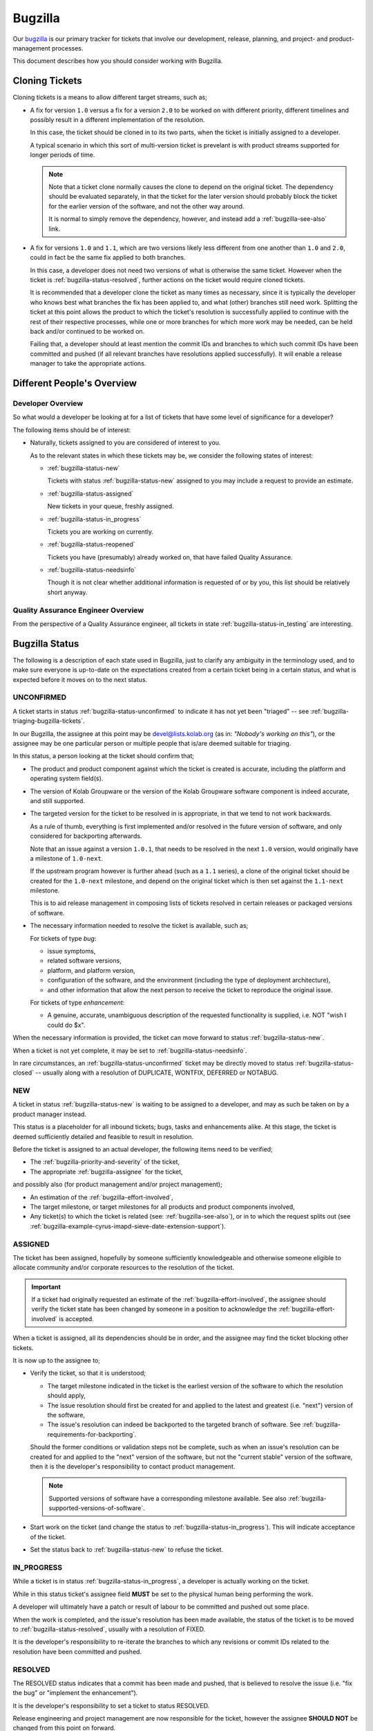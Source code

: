 ========
Bugzilla
========

Our `bugzilla`_ is our primary tracker for tickets that involve our
development, release, planning, and project- and product-management
processes.

This document describes how you should consider working with Bugzilla.

.. _bugzilla-cloning-tickets:

Cloning Tickets
===============

Cloning tickets is a means to allow different target streams, such as;

*   A fix for version ``1.0`` versus a fix for a version ``2.0`` to be
    worked on with different priority, different timelines and possibly
    result in a different implementation of the resolution.

    In this case, the ticket should be cloned in to its two parts, when
    the ticket is initially assigned to a developer.

    A typical scenario in which this sort of multi-version ticket is
    prevelant is with product streams supported for longer periods of
    time.

    .. NOTE::

        Note that a ticket clone normally causes the clone to depend on
        the original ticket. The dependency should be evaluated
        separately, in that the ticket for the later version should
        probably block the ticket for the earlier version of the
        software, and not the other way around.

        It is normal to simply remove the dependency, however, and
        instead add a :ref:`bugzilla-see-also` link.

*   A fix for versions ``1.0`` and ``1.1``, which are two versions
    likely less different from one another than ``1.0`` and ``2.0``,
    could in fact be the same fix applied to both branches.

    In this case, a developer does not need two versions of what is
    otherwise the same ticket. However when the ticket is
    :ref:`bugzilla-status-resolved`, further actions on the ticket would
    require cloned tickets.

    It is recommended that a developer clone the ticket as many times as
    necessary, since it is typically the developer who knows best what
    branches the fix has been applied to, and what (other) branches
    still need work. Splitting the ticket at this point allows the
    product to which the ticket's resolution is successfully applied to
    continue with the rest of their respective processes, while one or
    more branches for which more work may be needed, can be held back
    and/or continued to be worked on.

    Failing that, a developer should at least mention the commit IDs and
    branches to which such commit IDs have been committed and pushed (if
    all relevant branches have resolutions applied successfully). It
    will enable a release manager to take the appropriate actions.

Different People's Overview
===========================

Developer Overview
------------------

So what would a developer be looking at for a list of tickets that have
some level of significance for a developer?

The following items should be of interest:

*   Naturally, tickets assigned to you are considered of interest to
    you.

    As to the relevant states in which these tickets may be, we consider
    the following states of interest:

    *   :ref:`bugzilla-status-new`

        Tickets with status :ref:`bugzilla-status-new` assigned to you
        may include a request to provide an estimate.

    *   :ref:`bugzilla-status-assigned`

        New tickets in your queue, freshly assigned.

    *   :ref:`bugzilla-status-in_progress`

        Tickets you are working on currently.

    *   :ref:`bugzilla-status-reopened`

        Tickets you have (presumably) already worked on, that have
        failed Quality Assurance.

    *   :ref:`bugzilla-status-needsinfo`

        Though it is not clear whether additional information is
        requested of or by you, this list should be relatively short
        anyway.

Quality Assurance Engineer Overview
-----------------------------------

From the perspective of a Quality Assurance engineer, all tickets in
state :ref:`bugzilla-status-in_testing` are interesting.

Bugzilla Status
===============

The following is a description of each state used in Bugzilla, just to
clarify any ambiguity in the terminology used, and to make sure everyone
is up-to-date on the expectations created from a certain ticket being in
a certain status, and what is expected before it moves on to the next
status.

.. _bugzilla-status-unconfirmed:

UNCONFIRMED
-----------

A ticket starts in status :ref:`bugzilla-status-unconfirmed` to indicate
it has not yet been "triaged" -- see
:ref:`bugzilla-triaging-bugzilla-tickets`.

In our Bugzilla, the assignee at this point may be devel@lists.kolab.org
(as in: *"Nobody's working on this"*), or the assignee may be one
particular person or multiple people that is/are deemed suitable for
triaging.

In this status, a person looking at the ticket should confirm that;

*   The product and product component against which the ticket is
    created is accurate, including the platform and operating system
    field(s).

    .. TODO::

        Document an inventory of products and components along with the
        method of creating the inventory.

*   The version of Kolab Groupware or the version of the Kolab Groupware
    software component is indeed accurate, and still supported.

    .. TODO::

        Document the inventory of package versions, product streams and
        product versions that are supported, along with the methodology
        of creating such inventory.

*   The targeted version for the ticket to be resolved in is
    appropriate, in that we tend to not work backwards.

    As a rule of thumb, everything is first implemented and/or resolved
    in the future version of software, and only considered for
    backporting afterwards.

    Note that an issue against a version ``1.0.1``, that needs to be
    resolved in the next ``1.0`` version, would originally have a
    milestone of ``1.0-next``.

    If the upstream program however is further ahead (such as a ``1.1``
    series), a clone of the original ticket should be created for the
    ``1.0-next`` milestone, and depend on the original ticket which is
    then set against the ``1.1-next`` milestone.

    This is to aid release management in composing lists of tickets
    resolved in certain releases or packaged versions of software.

*   The necessary information needed to resolve the ticket is available,
    such as;

    For tickets of type *bug*:

    *   issue symptoms,

    *   related software versions,

    *   platform, and platform version,

    *   configuration of the software, and the environment (including
        the type of deployment architecture),

    *   and other information that allow the next person to receive the
        ticket to reproduce the original issue.

    For tickets of type *enhancement*:

    *   A genuine, accurate, unambiguous description of the requested
        functionality is supplied, i.e. NOT "wish I could do $x".

When the necessary information is provided, the ticket can move forward
to status :ref:`bugzilla-status-new`.

When a ticket is not yet complete, it may be set to
:ref:`bugzilla-status-needsinfo`.

In rare circumstances, an :ref:`bugzilla-status-unconfirmed` ticket may
be directly moved to status :ref:`bugzilla-status-closed` -- usually
along with a resolution of DUPLICATE, WONTFIX, DEFERRED or NOTABUG.

.. _bugzilla-status-new:

NEW
---

A ticket in status :ref:`bugzilla-status-new` is waiting to be assigned
to a developer, and may as such be taken on by a product manager instead.

This status is a placeholder for all inbound tickets; bugs, tasks and
enhancements alike. At this stage, the ticket is deemed sufficiently
detailed and feasible to result in resolution.

Before the ticket is assigned to an actual developer, the following
items need to be verified;

*   The :ref:`bugzilla-priority-and-severity` of the ticket,

*   The appropriate :ref:`bugzilla-assignee` for the ticket,

and possibly also (for product management and/or project management);

*   An estimation of the :ref:`bugzilla-effort-involved`,

*   The target milestone, or target milestones for all products and
    product components involved,

*   Any ticket(s) to which the ticket is related (see:
    :ref:`bugzilla-see-also`), or in to which the request splits out
    (see
    :ref:`bugzilla-example-cyrus-imapd-sieve-date-extension-support`).

.. _bugzilla-status-assigned:

ASSIGNED
--------

The ticket has been assigned, hopefully by someone sufficiently
knowledgeable and otherwise someone eligible to allocate community
and/or corporate resources to the resolution of the ticket.

.. IMPORTANT::

    If a ticket had originally requested an estimate of the
    :ref:`bugzilla-effort-involved`, the assignee should verify the
    ticket state has been changed by someone in a position to
    acknowledge the :ref:`bugzilla-effort-involved` is accepted.

When a ticket is assigned, all its dependencies should be in order, and
the assignee may find the ticket blocking other tickets.

It is now up to the assignee to;

*   Verify the ticket, so that it is understood;

    *   The target milestone indicated in the ticket is the earliest
        version of the software to which the resolution should apply,

    *   The issue resolution should first be created for and applied to
        the latest and greatest (i.e. "next") version of the software,

    *   The issue's resolution can indeed be backported to the targeted
        branch of software. See
        :ref:`bugzilla-requirements-for-backporting`.

    Should the former conditions or validation steps not be complete,
    such as when an issue's resolution can be created for and applied to
    the "next" version of the software, but not the "current stable"
    version of the software, then it is the developer's responsibility
    to contact product management.

    .. NOTE::

        Supported versions of software have a corresponding milestone
        available. See also
        :ref:`bugzilla-supported-versions-of-software`.

*   Start work on the ticket (and change the status to
    :ref:`bugzilla-status-in_progress`). This will indicate acceptance
    of the ticket.

*   Set the status back to :ref:`bugzilla-status-new` to refuse the
    ticket.

.. _bugzilla-status-in_progress:

IN_PROGRESS
-----------

While a ticket is in status :ref:`bugzilla-status-in_progress`, a
developer is actually working on the ticket.

While in this status ticket's assignee field **MUST** be set to the
physical human being performing the work.

A developer will ultimately have a patch or result of labour to be
committed and pushed out some place.

When the work is completed, and the issue's resolution has been made
available, the status of the ticket is to be moved to
:ref:`bugzilla-status-resolved`, usually with a resolution of FIXED.

It is the developer's responsibility to re-iterate the branches to which
any revisions or commit IDs related to the resolution have been
committed and pushed.

.. seealso::

    *   :ref:`bugzilla-cloning-tickets`

.. _bugzilla-status-resolved:

RESOLVED
--------

The RESOLVED status indicates that a commit has been made and pushed,
that is believed to resolve the issue (i.e. "fix the bug" or "implement
the enhancement").

It is the developer's responsibility to set a ticket to status RESOLVED.

Release engineering and project management are now responsible for the
ticket, however the assignee **SHOULD NOT** be changed from this point
on forward.

An extra ticket should be created for each target milestone in which the
resolution to this ticket is to be included (by creating a clone of this
ticket).

As the next status for the ticket could be either of the two following:

*   :ref:`bugzilla-status-pending_release`, which tends to be the status
    used to indicate the availability of the resolution can wait until
    the software is properly released,

*   :ref:`bugzilla-status-in_packaging`, which tends to indicate the
    resolution is packaged in the form of a patch or even a source code
    management repository snapshot.

.. _bugzilla-status-pending_release:

PENDING_RELEASE
---------------

A ticket set to PENDING_RELEASE is awaiting the upstream release of a
versioned piece of the software that includes the resolution to this
ticket.

When a ticket is changed to PENDING_RELEASE it is apparent the
availability of the ticket's resolution can wait for the upstream
release of the next version of the software.

When a ticket is changed to IN_PACKAGING it is implicitly requesting;

*   the ticket's resolution is included in to the packaging as a patch
    on top of the current -- otherwise stable -- release(d package).

*   a new release is created to subsequently result in a new package --
    this includes snapshot releases.

Tickets that move from PENDING_RELEASE (on to the next status
IN_PACKAGING) imply that a variety of other aspects of our Bugzilla have
also been updated, including versions, milestones and
**Fixed in Version** fields.

.. _bugzilla-status-in_packaging:

IN_PACKAGING
------------

Somebody is to package the ticket's resolution.

After the status IN_PACKAGING is completed, the ticket is to move in to
IN_TESTING, provided the details about which product stream the new
package has been made available in (i.e. target platform, product
version, edition, repository stage, package NEVRA).

Before a ticket can be moved to IN_TESTING, a draft errata should be
made available, especially where additional instructions are to be
included (to facilitate upgrades, and/or new configuration items).

.. _bugzilla-status-in_testing:

IN_TESTING
----------

Tickets in testing are pending verification by Quality Assurance.

.. _bugzilla-status-verified:

VERIFIED
--------

Quality Assurance has successfully verified the upgrade path to the new
software as well as the issue's resolution.

This opens up the path for release engineering and/or product management
to release the update as stable.

.. _bugzilla-status-closed:

CLOSED
------

The ticket has been resolved, and all subsequent tasks have been
completed.

.. _bugzilla-status-reopened:

REOPENED
--------

.. _bugzilla-status-needsinfo:

NEEDSINFO
---------

:ref:`bugzilla-status-needsinfo` is a status that indicates the ticket
needs additional information before it can move on to the next stage.

.. TODO::

    Install the :ref:`bugzilla-status-needsinfo` extension, so that not
    only can the status be set, one can explicitly supply from whom the
    additional information is needed, said person is notified, and said
    person can "clear" the :ref:`bugzilla-status-needsinfo` state when
    the requested information is supplied.

Status Workflow
---------------

You need administrative privileges to view the actual configuration of
the status workflow in Bugzilla, but we can provide you with a
screenshot (Sunday, August 3rd, 2014):

.. figure:: bugzilla_workflow.png
    :width: 100%

.. NOTE::

    All statuses that are in red are considered closed tickets. All
    statuses in green are considered open tickets.

Here is a more dynamic diagram:

.. graphviz::

    digraph {
            "UNCONFIRMED" [color=green];
            "NEW" [color=green];
            "ASSIGNED" [color=green];
            "IN_PROGRESS" [color=green];
            "NEEDSINFO" [color=green];
            "RESOLVED" [color=red];
            "PENDING_RELEASE" [color=red];
            "IN_PACKAGING" [color=red];
            "IN_TESTING" [color=red];
            "VERIFIED" [color=red];
            "CLOSED" [color=red];
            "REOPENED" [color=green];

            "UNCONFIRMED" -> "NEW" [label="(1)"];
            "UNCONFIRMED" -> "NEEDSINFO" [label="(18)",dir=both];
            "UNCONFIRMED" -> "CLOSED" [label="(19)"];

            "NEW" -> "ASSIGNED" [label="(2)"];
            "NEW" -> "NEEDSINFO" [label="(18)",dir=both];
            "NEW" -> "CLOSED" [label="(19)"];

            "ASSIGNED" -> "NEW" [label="(3)"];
            "ASSIGNED" -> "IN_PROGRESS" [label="(4)"];
            "ASSIGNED" -> "NEEDSINFO" [label="(18)",dir=both];
            "ASSIGNED" -> "CLOSED" [label="(19)"];

            "IN_PROGRESS" -> "NEEDSINFO" [label="(18)",dir=both];
            "IN_PROGRESS" -> "RESOLVED" [label="(5)"];
            "IN_PROGRESS" -> "CLOSED" [label="(19)"];

            "RESOLVED" -> "PENDING_RELEASE" [label="(6)"];
            "RESOLVED" -> "IN_PACKAGING" [label="(7)"];
            "RESOLVED" -> "CLOSED" [label="(19)"];

            "IN_PACKAGING" -> "PENDING_RELEASE" [label="(8)"];
            "IN_PACKAGING" -> "IN_TESTING" [label="(10)"];
            "IN_PACKAGING" -> "CLOSED" [label="(20)"];

            "PENDING_RELEASE" -> "IN_PACKAGING" [label="(9)"];
            "PENDING_RELEASE" -> "IN_TESTING" [label="(11)"];
            "PENDING_RELEASE" -> "CLOSED" [label="(21)"];

            "IN_TESTING" -> "REOPENED" [label="(12)"];
            "IN_TESTING" -> "VERIFIED" [label="(13)"];
            "IN_TESTING" -> "CLOSED" [label="(22)"];

            "VERIFIED" -> "CLOSED" [label="(14)"];
            "VERIFIED" -> "CLOSED" [label="(19)"];

            "CLOSED" -> "REOPENED" [label="(15)"];

            "REOPENED" -> "ASSIGNED" [label="(16)"];
            "REOPENED" -> "RESOLVED" [label="(17)"];
        }

Workflow Steps
^^^^^^^^^^^^^^

When a ticket is entered, it starts in an
:ref:`bugzilla-status-unconfirmed` state. From here:

1.  A ticket is set to :ref:`bugzilla-status-new` from
    :ref:`bugzilla-status-unconfirmed`, if the ticket is valid, accepted
    and contains sufficient information.

2.  A :ref:`bugzilla-status-new` ticket is generally
    :ref:`bugzilla-status-assigned` to an individual developer by
    project, release and/or product management, but could be assigned to
    anyone by anyone.

3.  If an :ref:`bugzilla-status-assigned` ticket is set back to status
    :ref:`bugzilla-status-new`, the assignee in question has "bounced"
    the ticket, with hopefully a comment that clarifies why.

4.  An :ref:`bugzilla-status-assigned` ticket that is set to
    :ref:`bugzilla-status-in_progress` is a ticket being worked on by
    the assignee.

    .. NOTE::

        Before the assignee sets the ticket to
        :ref:`bugzilla-status-in_progress`, the assignee should consider
        :ref:`bugzilla-cloning-tickets`, if it is already clear that the
        work on different versions of the software is likely not to be
        the same work.

5.  The assignee of a ticket sets the status of a ticket to
    :ref:`bugzilla-status-resolved` when the work is complete.

    .. NOTE::

        The assignee should consider :ref:`bugzilla-cloning-tickets` if;

        *   the ticket's resolution applies to multiple versions of the
            software, and/or

        *   the resolution applies to one or more versions of the
            software, but not to other versions where the resolution is
            also required or requested (according to the original
            ticket's target milestone).

From the :ref:`bugzilla-status-resolved` state of a ticket, two possible
paths are available:

6.  Setting the :ref:`bugzilla-status-resolved` ticket to state
    :ref:`bugzilla-status-pending_release` means to indicate that
    shipping the fix is waiting for an actual upstream release of a new
    version of the software.

    This tends to occur for low-priority tickets and tickets for
    low-priority product streams such as Kolab Development.

    Continue with step 10.

7.  Setting the ticket (from state :ref:`bugzilla-status-resolved`) to
    state :ref:`bugzilla-status-in_packaging` means to indicate that the
    fix is being shipped as a patch to the currently packaged version of
    the software.

    This tends to occur for high-priority tickets, likely with fixes
    relatively easily patched in the current packaging, relatively
    easily tested and otherwise (such as with an actual release of the
    software) significantly harder to release as a stable update, in
    that;

    *   It is harder to quickly release an update for a piece of
        software that may have a couple of dozen of changes, compared to
        fixing (and testing) one single fix.

        Shipping a patch for a particular issue short-circuits the high-
        priority ticket and buys time to test the full update.

    .. NOTE::

        From the :ref:`bugzilla-status-in_packaging` state, the ticket
        **MUST** be cloned;

        *   the original will move forward to
            :ref:`bugzilla-status-in_testing` (step 9).

        *   the clone can be set to
            :ref:`bugzilla-status-pending_release` (step 8).

8.  A ticket that has been in state :ref:`bugzilla-status-in_packaging`
    could be set back to :ref:`bugzilla-status-pending_release`, but
    this should only be performed when the patch in step 7 can not be
    individually applied.

    A red flag should be raised with project/product management to raise
    awareness of the impending delay in the availability of the
    resolution to the (high-priority) ticket.

9.  When a ticket is set to state :ref:`bugzilla-status-in_packaging`
    from a previous state of :ref:`bugzilla-status-pending_release`, the
    upstream release has actually occurred, and release management has
    created the necessary *version*, and set relevant tickets to the
    appropriate *milestone* that corresponds with that release.

    Logically, the next step is step 10.

    .. seealso::

        *   :ref:`bugzilla-release-management`

10. When a ticket is set to state :ref:`bugzilla-status-in_testing`, a
    packaged version of the resolution is available through the product
    stream supply channels that Quality Assurance consumes.

    .. NOTE::

        A stable version of software may be targeted for inclusion with
        multiple product streams, such as perhaps the package
        **cyrus-imapd**.

        We employ tables such as :ref:`package-cyrus-imapd` to maintain
        an overview of version series available to product streams.

    This part of the process typically continues with step 12 or 13.

11. PENDING_RELEASE -> IN_TESTING

    To be honest, we're not sure why this change is allowed.

12. From the state :ref:`bugzilla-status-in_testing`, should Quality
    Assurance have failed, the status of the ticket should be set to
    :ref:`bugzilla-status-reopened`.

    It is worthwhile noting that simply changing the status may not
    necessarily spawn the appropriate amount of attention to the testing
    of the software having failed. In case the test having failed forms
    a blocker for the update being released as stable, the sooner
    someone's attention can be drawn to the issue at hand, the better it
    is.

13. Quality Assurance has succeeded, and the update is therefore
    eligible for release.

    After the update is made available, the process continues with step
    14.

14. VERIFIED -> CLOSED

15. CLOSED -> :ref:`bugzilla-status-reopened`

16. :ref:`bugzilla-status-reopened` -> :ref:`bugzilla-status-assigned`

17. :ref:`bugzilla-status-reopened` -> RESOLVED

18. :ref:`bugzilla-status-assigned`, :ref:`bugzilla-status-in_progress`, :ref:`bugzilla-status-new`, :ref:`bugzilla-status-unconfirmed` <-> :ref:`bugzilla-status-needsinfo`

19. :ref:`bugzilla-status-assigned`, :ref:`bugzilla-status-in_progress`, :ref:`bugzilla-status-new`, :ref:`bugzilla-status-unconfirmed`, RESOLVED, VERIFIED -> CLOSED

20. IN_PACKAGING -> CLOSED

21. PENDING_RELEASE -> CLOSED

22. IN_TESTING -> CLOSED

.. _bugzilla-requirements-for-backporting:

Requirements for Backporting
============================

.. _bugzilla-triaging-bugzilla-tickets:

Triaging Bugzilla Tickets
=========================

Triaging tickets is the exercise of ensuring tickets are complete and
accurate, such that;

*   the ticket type field accurately reflects the type of issue raised
    in the ticket.

    While the type of ticket is unknown, uncertain or simply not yet
    determined, the ticket types should remain ``---``.

*   when a **bug** is reported, a sufficiently accurate description of
    the symptoms is supplied.

    This tends to include things like, *"Steps to reproduce"* and where
    applicable, any configuration settings and deployment architecture.

*   the version field is set to the earliest version known to exhibit
    the symptoms, or to have the enhancement be applicable to.

    .. NOTE::

        The version field is usually set to the actual version
        installed, and needs to be at most the actual version of the
        software installed.

*   the version of software used is actually still supported.

    A software's currently supported versions have those versions (and
    only those versions) listed in the version field, and corresponding
    milestones available to them.

    If a version turns out to be outdated, the ticket can be CLOSED with
    a resolution of WONTFIX, with the version field set to
    ``unspecified`` and the milestone set to ``---``.

*   where appropriate, an attempt is made to resolve the issue without
    requiring the involvement of developers.

    This usually includes searching other tickets for the same symptoms,
    ensuring the latest available version of the software -- available
    to the product stream consumed -- is used.

Choosing a Version and Milestone
================================

Milestones represent the target branch or tag (in source code
management) to which the ticket's resolution is expected to be applied.

For consistency across the various software components that make up
Kolab, which commonly apply an $x.$y.$z versioning scheme, we have the
following "special" milestone notations:

*   ``$x.$y-next``

    The '-next' suffix to the major and minor version of the software
    is meant to indicate that the target of the ticket's resolution is
    the current stable branch versioned $x.$y, and HEAD thereof -- with
    one exception, see below.

    An example milestone is ``1.0-next`` for **libkolabxml**, which is
    HEAD of the libkolabxml-1.0 branch.

*   ``$x.($y+1)-next``

    It is wrong to refer to a milestone as 'master', which is what this
    special milestone represents, because 'master' is not a qualified
    point in the source code management history and release history --
    or future, for that matter.

    An example milestone is ``1.1-next`` for **libkolabxml**, which is
    HEAD of the master branch.

    Packaged versions of this type tend to occur in publically
    available, short-term supported releases only, and will typically
    have a ``$x.$y`` version, since a package with version ``$x.$y.0``
    is considered an update to version ``$x.$y`` by package managers.

*   ``$x.$y.($z+1)`` or ``$x.($y+1).0``

    The milestone that is one step beyond what is currently released is
    used in :ref:`bugzilla-release-management`.

As such, milestones relate directly to the source code management
repository branches, and ultimately also tags (releases).

This brings us to versions -- they too have ``$x.$y-next`` as valid
versions, again representing HEAD of a particular branch, but compiled
directly from said HEAD -- and not a released version.

These special versions should continue to be available for all branches
currently under some form of support (see also
:ref:`bugzilla-supported-versions-of-software`).

Assigning a Bugzilla Ticket
===========================

.. _bugzilla-assignee:

Assignee
--------

The assignee of a ticket is the person or the group of persons
responsible for the ticket.

A single person being the assignee of a ticket does not mean that ticket
also has to be resolved by that person (unless the ticket has status
:ref:`bugzilla-status-in_progress`). It is, however, the assignee's
responsibility to "bounce" a ticket.

A group of persons being the assignee(s), such as devel@lists.kolab.org,
puts the responsibility on to no one person in particular. Tickets with
these assignees tend to linger for a long time, as nobody in particular
feels responsible for it.

.. _bugzilla-cc-list:

CC List
-------

The CC list of a ticket is a list of people generally interested in its
progress.

.. _bugzilla-qa-contact:

QA Contact
----------

The QA contact of a ticket is the person or group of persons to contact
when the assignee wants to verify and/or coordinate how the validation
of the ticket's resolution is to be performed.

.. _bugzilla-see-also:

See Also
========

The **See Also** field can be used to refer to external Bugzilla
entries, such as those on the `KDE Bugzilla` or `Cyrus IMAP Bugzilla`.

.. _bugzilla-priority-and-severity:

Priority & Severity
===================

The priority field in a Bugzilla ticket establishes (between tickets)
the order in which tickets should be worked on (highest priority first).

As a rule of thumb, tickets that qualify for a higher priority are:

*   Blocking a number of other tickets,

*   Have gone unanswered and/or unresolved for too long,

*   Potentially have great impact, such as security issues and/or actual
    loss of data,

*   Generally need to be resolved sooner rather than later.

.. _bugzilla-effort-involved:

Effort Involved
===============

Estimating and tracking the effort involved with a certain ticket is a
feature used by and available to Kolab Systems employees exclusively.

.. _bugzilla-supported-versions-of-software:

Supported Versions of Software
==============================

Supported products have a corresponding classification and product in
Bugzilla. Supported versions of product have one or more corresponding
milestones.

In addition to supported versions of products having milestones, there
is also the *version* field.

Here's how they work together.

*   Past releases of software called ``foo`` include versions ``0.1.0``,
    ``0.1.1``, ``1.0.0``, ``1.0.1``, ``2.0.0``, ``2.1.0``.

*   The ``0.1`` branch [#]_ had been used for the alpha development
    stage, and had been included in a product stream made available to
    the community 2 years ago.

    Since the community does not support Kolab product streams that
    long, versions ``0.1.0`` and ``0.1.1`` are therefore no longer
    supported. The general answer to any ticket against these versions
    is *"Please upgrade to a supported version"*, and these tickets are
    CLOSED - WONTFIX.

    The versions should remain available in *version* field, however, so
    that people can indicate they do in fact run that old a version of
    the software.

    However, **no milestones** for the ``0.1`` branch are available any
    longer, indicating the version stream is no longer supported. This
    would include, for example, the following milestones:

    *   ``0.1.0`` -- already released and therefore not a valid target
        milestone.

    *   ``0.1.1`` -- already released and therefore not a valid target
        milestone.

    *   ``0.1-next`` -- further development as well as support on the
        ``0.1`` series has been suspended.

*   An issue reported against ``1.0.0`` may have already been resolved
    in ``1.0.1``.

    In such cases, there should be a ticket for the issue, to which a
    new ticket can be closed as a duplicate. In this scenario, the
    milestone has become irrelevant.

*   An issue reported against ``1.0.0`` may not yet have been resolved
    at all, and would therefore need to be resolved in a later ``1.0``-
    series release. The milestone to use is therefore ``1.0-next``, even
    though there may already a version available that is more recent
    than ``1.0.0``, namely ``1.0.1``.

    .. NOTE::

        Note that the resolution for this ticket may need to be applied
        to the following branches (in order):

        *   master
        *   foo-2.1
        *   foo-2.0
        *   foo-1.0

        See also :ref:`bugzilla-cloning-tickets`.

        Further note that an issue in one version of the software may
        simply not exist in other versions of the software (and may
        again pop up in yet later versions).

        It's recommended to clone such tickets as quickly as possible,
        so they may function as a reminder to check whether or not the
        issue exists in a version of the software you're not currently
        prioritizing.

.. _bugzilla-release-management:

Release Management
==================

Release Management includes the following steps:

#.  When a release is planned, a milestone ``$x.$y.($z+1)`` or
    ``$x.($y+1).0`` is created (exceptions apply to pre-releases, which
    have a format of ``$x.$y-{alpha,beta,rc}[0-9]+``).

    For example, when a release is planned for the stable *1.0* series
    of **libkolabxml**, a milestone **1.0.2** is created, as *1.0.1* had
    once been released.

#.  All tickets with milestones ``$x.$y-next`` (for a teeny release) or
    all tickets with milestones ``$x.($y+1)-next`` (for a minor
    release) are now evaluated.

    What actually happens with the tickets depends on their status:

    *   All tickets with status PENDING_RELEASE are set against the new
        milestone.

    *   After verifying the related modifications are available in the
        correct branch, all tickets with status RESOLVED are set against
        the new milestone, and set to PENDING_RELEASE.

        .. NOTE::

            For a 1.0 version issue resolved in a 1.1 release, should
            the targeted release include a backported version of the 1.1
            resolution, then the ticket should be cloned.

    *   All tickets with status IN_PACKAGING are set against the new
        milestone, and set to PENDING_RELEASE.

    *   All tickets with status :ref:`bugzilla-status-assigned` and
        :ref:`bugzilla-status-in_progress` are set against the new
        milestone.

        Doing so ensures tickets are assessed before a release button is
        triggered, and do not linger against a ``-next`` milestone
        indefinitely.

        It is at this moment that assignees are encouraged to review the
        tickets against the new milestone, and determine which ones they
        might be able to include resolutions for, without necessarily
        delaying the release significantly.

        The tickets that cannot be resolved within a reasonable
        timeframe are to be re-scheduled against a new appriopriate
        milestone.

#.  Bugzilla versions and milestones are up-to-date, including their
    active state.

#.  New milestones are created when a release is planned,

#.  New milestones are created when software is branched off,

#.  The versioning policy is consistent,

#.  The new milestone includes an assessment on each ticket of type
    *bug* possibly relevant to the upcoming release.

.. _bugzilla-example-cyrus-imapd-sieve-date-extension-support:

Example Ticket: Sieve Date Extension Support for Cyrus IMAP
===========================================================

The Sieve Date extension is targeted to be used as a means to clause
vacation actions to be applied during a window of time in the future.

For example, a user could configure to be on holiday next week (today is
Sunday, August 3rd, 2014):

.. parsed-literal:

    if allof(
            currentdate :is "year" "2014",
            currentdate :is "month" "08",
            currentdate :value "ge" "day" "04",
            currentdate :value "lt" "day" "08"
        ) {
            vacation [parameters];
    }

This is a coordinated effort between the following products:

#.  Cyrus IMAP
#.  Roundcube
#.  Kontact
#.  PyKolab
#.  Sievelib

An original ticket is created: `#3242`_. This is the generic feature
enhancement request for the Kolab Groupware server as a whole.

It is therefore not assigned to any one particular developer, but to
someone who can track the progress of the full implementation of the
functionality for all components involved.

.. NOTE::

    At the time of creation, `#3242`_ blocks a release tracker ticket
    to indicate the ticket's resolution is, at that point, intended to
    be included in the target release of the tracker ticket.

    In this example case, the tracker ticket being blocked is `KE14`_
    for Kolab Enterprise 14 -- this ticket is regrettably private and
    visible to Kolab Systems employees only.

    In other cases, the tracker ticket may be `K3.3`_, to indicate the
    feature or fix is to be included in Kolab 3.3.

This assignee is responsible for creating the additional tickets to
each individual component involved, including:

#.  `#3243`_ for Cyrus IMAP

    For the actual implementation of the Sieve Date Extension, Cyrus
    IMAP requires the enhancement first.

#.  `#3437`_ for Roundcube

    For the functionality in Cyrus IMAP to be meaningful, Roundcube will
    need to expose the necessary UI components for users.

#.  `#xxxx`_ for Kontact

    For the functionality in Cyrus IMAP to be meaningful, Roundcube will
    need to expose the necessary UI components for users.

#.  `#3529`_ for PyKolab

    The availability of the functionality depends on **pykolab** setting
    up Cyrus IMAP correctly (i.e. the setting ``sieve_extensions`` in
    :manpage:`imapd.conf(5)` needs the new extension name), and using
    sievelib, the Kolab daemon may use settings from LDAP.

#.  `#xxxx`_ for Sievelib

    The Python Sieve management library does not have a module to handle
    the new date extension, and may need amending.

.. rubric:: Footnotes

.. [#]

    The "0.1 branch" may have in fact not ever been a branch as such, as
    initial development may simply have moved the master branch forward
    fast.

.. _#3242: https://issues.kolab.org/show_bug.cgi?id=3242
.. _#3243: https://issues.kolab.org/show_bug.cgi?id=3243
.. _#3437: https://issues.kolab.org/show_bug.cgi?id=3437
.. _#3529: https://issues.kolab.org/show_bug.cgi?id=3529
.. _K3.3: https://issues.kolab.org/show_bug.cgi?id=K3.3
.. _KE14: https://issues.kolab.org/show_bug.cgi?id=KE14
.. _bugzilla: https://issues.kolab.org
.. _KDE Bugzilla: https://bugs.kde.org
.. _Cyrus IMAP Bugzilla: http://bugzilla.cyrusimap.org
